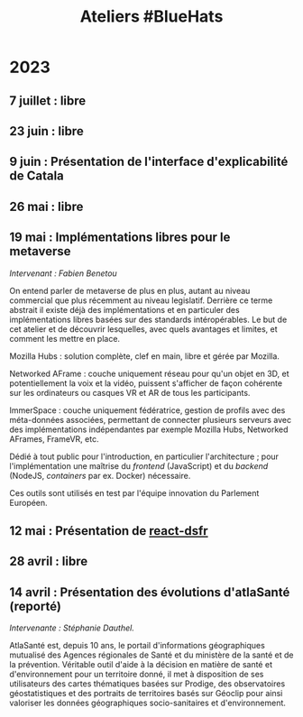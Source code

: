 #+title: Ateliers #BlueHats
#+category: BLH

* 2023
  :PROPERTIES:
  :ID:       320a0c70-7e0d-4244-b756-ee99bf34e8b5
  :END:

** 7 juillet : libre
   :PROPERTIES:
   :ID:       6d2d60a5-bb3d-420e-a81b-347cfd1c39dc
   :END:
** 23 juin : libre
   :PROPERTIES:
   :ID:       53949cb1-0452-41a9-98e1-fd375aedd56b
   :END:
** 9 juin : Présentation de l'interface d'explicabilité de Catala
   :PROPERTIES:
   :ID:       5a9f0f88-f656-47df-9972-545640fc425f
   :END:
** 26 mai : libre
   :PROPERTIES:
   :ID:       666c897c-6a3a-49b1-bfbe-ad5660688390
   :END:

** 19 mai : Implémentations libres pour le metaverse
   :PROPERTIES:
   :ID:       d85557ad-1ca2-483d-b726-08063226d9fe
   :END:

/Intervenant : Fabien Benetou/

On entend parler de metaverse de plus en plus, autant au niveau
commercial que plus récemment au niveau legislatif.  Derrière ce terme
abstrait il existe déjà des implémentations et en particuler des
implémentations libres basées sur des standards intéropérables.  Le
but de cet atelier et de découvrir lesquelles, avec quels avantages et
limites, et comment les mettre en place.

Mozilla Hubs : solution complète, clef en main, libre et gérée par
Mozilla.

Networked AFrame : couche uniquement réseau pour qu'un objet en 3D, et
potentiellement la voix et la vidéo, puissent s'afficher de façon
cohérente sur les ordinateurs ou casques VR et AR de tous les
participants.

ImmerSpace : couche uniquement fédératrice, gestion de profils avec
des méta-données associées, permettant de connecter plusieurs serveurs
avec des implémentations indépendantes par exemple Mozilla Hubs,
Networked AFrames, FrameVR, etc.

Dédié à tout public pour l'introduction, en particulier
l'architecture ; pour l'implémentation une maîtrise du /frontend/
(JavaScript) et du /backend/ (NodeJS, /containers/ par ex. Docker)
nécessaire.

Ces outils sont utilisés en test par l'équipe innovation du Parlement
Européen.

** 12 mai : Présentation de [[https://github.com/codegouvfr/react-dsfr][react-dsfr]]
   :PROPERTIES:
   :ID:       776fb511-a8ef-4c67-a489-1ca180869743
   :END:

** 28 avril : libre
   :PROPERTIES:
   :ID:       823404f7-7b80-4c43-8962-40159896ce84
   :END:
** 14 avril : Présentation des évolutions d'atlaSanté (reporté)
   :PROPERTIES:
   :ID:       f4d3cb91-896a-4550-a8c7-48ec114787b7
   :END:

/Intervenante : Stéphanie Dauthel./

AtlaSanté est, depuis 10 ans, le portail d'informations géographiques
mutualisé des Agences régionales de Santé et du ministère de la santé
et de la prévention. Véritable outil d'aide à la décision en matière
de santé et d'environnement pour un territoire donné, il met à
disposition de ses utilisateurs des cartes thématiques basées sur
Prodige, des observatoires géostatistiques et des portraits de
territoires basés sur Géoclip pour ainsi valoriser les données
géographiques socio-sanitaires et d'environnement.

